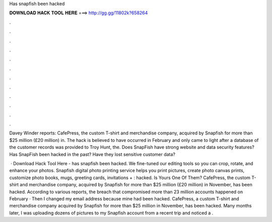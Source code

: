 Has snapfish been hacked



𝐃𝐎𝐖𝐍𝐋𝐎𝐀𝐃 𝐇𝐀𝐂𝐊 𝐓𝐎𝐎𝐋 𝐇𝐄𝐑𝐄 ===> http://gg.gg/11802k?658264



.



.



.



.



.



.



.



.



.



.



.



.

Davey Winder reports: CafePress, the custom T-shirt and merchandise company, acquired by Snapfish for more than $25 million (£20 million) in. The hack is believed to have occurred in February and only came to light after a database of the customer records was provided to Troy Hunt, the. Does SnapFish have strong website and data security features? Has SnapFish been hacked in the past? Have they lost sensitive customer data?

 · Download Hack Tool Here -  has snapfish been hacked. We fine-tuned our editing tools so you can crop, rotate, and enhance your photos. Snapfish digital photo printing service helps you print pictures, create photo canvas prints, customize photo books, mugs, greeting cards, invitations + : hacked. Is Yours One Of Them? CafePress, the custom T-shirt and merchandise company, acquired by Snapfish for more than $25 million (£20 million) in November, has been hacked. According to various reports, the breach that compromised more than 23 million accounts happened on February · Then I changed my email address because mine had been hacked. CafePress, a custom T-shirt and merchandise company acquired by Snapfish for more than $25 million in November, has been hacked. Many months later, I was uploading dozens of pictures to my Snapfish account from a recent trip and noticed a .
